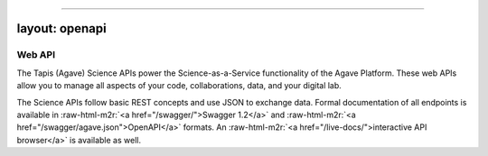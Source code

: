 .. role:: raw-html-m2r(raw)
   :format: html


----

layout: openapi
---------------

Web API
=======

The Tapis (Agave) Science APIs power the Science-as-a-Service functionality of the Agave Platform. These web APIs allow you to manage all aspects of your code, collaborations, data, and your digital lab. 

The Science APIs follow basic REST concepts and use JSON to exchange data. Formal documentation of all endpoints is available in :raw-html-m2r:`<a href="/swagger/">Swagger 1.2</a>` and :raw-html-m2r:`<a href="/swagger/agave.json">OpenAPI</a>` formats. An :raw-html-m2r:`<a href="/live-docs/">interactive API browser</a>` is available as well.   


.. raw:: html

   <aside class="info">You can read more about some of the <a href="#conventions">Conventions</a> we use in the introduction.</aside>

